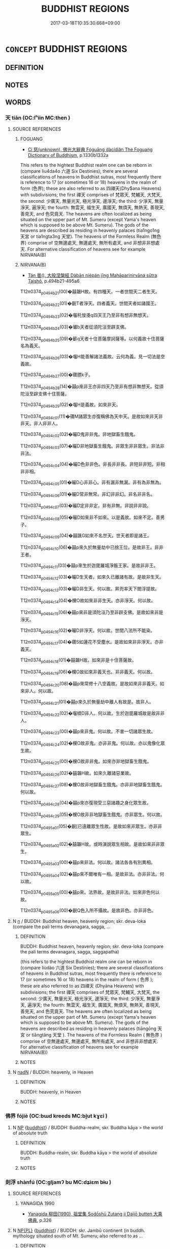 # -*- mode: mandoku-tls-view -*-
#+TITLE: BUDDHIST REGIONS
#+DATE: 2017-03-18T10:35:30.668+09:00        
#+STARTUP: content
* =CONCEPT= BUDDHIST REGIONS
:PROPERTIES:
:CUSTOM_ID: uuid-1de20418-8b89-43ed-9719-83793f889953
:END:
** DEFINITION



** NOTES

** WORDS
   :PROPERTIES:
   :VISIBILITY: children
   :END:
*** 天 tiān (OC:lʰiin MC:then )
:PROPERTIES:
:CUSTOM_ID: uuid-ded2a885-4c53-4b86-9c7c-7ae4f8da78c9
:Char+: 天(37,1/4) 
:GY_IDS+: uuid-43e0256e-579f-43ab-ab11-d70174151708
:PY+: tiān     
:OC+: lʰiin     
:MC+: then     
:END: 
**** SOURCE REFERENCES
***** FOGUANG
 - [[cite:FOGUANG][Cí 慈(unknown), 佛光大辭典 Fóguāng dàcídiǎn The Foguang Dictionary of Buddhism]], p.1330b1332a


This refers to the hightest Buddhist realm one can be reborn in (compare liu4da4o 六道 Six Destinies); there are several classifications of heavens in Buddhist sutras, most frequently there is reference to 17 (or sometimes 16 or 18) heavens in the realm of form (色界); these are also referred to as 四禪天(Dhy$ana Heavens) with subdivisions; the first 禪天 comprises of 梵眾天, 梵輔天, 大梵天, the second: 少廣天, 無量光天, 極光淨天, 邊淨天; the third: 少淨天, 無量淨天, 遍淨天; the fourth: 無雲天, 福生天, 廣國天, 無煩天, 無熱天, 善現天, 善見天, and 色究竟天. The heavens are often localized as being situated on the upper part of Mt. Sumeru (except Yama's heaven which is supposed to be above Mt. Sumeru). The gods of the heavens are described as residing in heavenly palaces (tia1ngo1ng 天宮 or tia1ngta3ng 天堂).  The heavens of the Formless Realm (無色界) comprise of 空無邊處天, 無邊處天, 無所有處天, and 非想非非想處天. For alternative classification of heavens see for example NIRVANA(B)

***** NIRVANA(B)
 - [[cite:NIRVANA(B)][Tán 曇(), 大般涅槃經 Dàbān nièpán jīng Mahāparinirvāna sūtra Taishō]], p.494b21-495a6


T12n0374_p0494b21(00)�囍韞H故。有四種天。一者世間天二者生天。

T12n0374_p0494b22(01)�齯T者淨天。四者義天。世間天者如諸國王。

T12n0374_p0494b23(02)�囓秅悛戔q四天王乃至非有想非無想天。

T12n0374_p0494b24(03)�瓛b天者從須陀洹至辟支佛。

T12n0374_p0494b25(09)�籪q天者十住菩薩摩訶薩等。以何義故十住菩薩名為義天。

T12n0374_p0494b26(03)�囓H能善解諸法義故。云何為義。見一切法是空義故。

T12n0374_p0494b27(00)�礸膘k子。

T12n0374_p0494b28(14)�囍p來非王亦非四天乃至非有想非無想天。從須陀洹至辟支佛十住菩薩。

T12n0374_p0494b29(02)�囓H是義故。如來非天。

T12n0374_p0494c01(11)�礸M諸眾生亦復稱佛為天中天。是故如來非天非非天。非人非非人。

T12n0374_p0494c02(02)�曮D鬼非非鬼。非地獄畜生餓鬼。

T12n0374_p0494c03(07)�曮D非地獄畜生餓鬼。非眾生非非眾生。非法非非法。

T12n0374_p0494c04(04)�曮D色非非色。非長非非長。非短非非短。非相非非相。

T12n0374_p0494c05(01)�曮D心非非心。非有漏非無漏。非有為非無為。

T12n0374_p0494c06(01)�曮D常非無常。非幻非非幻。非名非非名。

T12n0374_p0494c07(03)�曮D定非非定。非有非無。非說非非說。

T12n0374_p0494c08(05)�曮D如來非不如來。以是義故。如來不定。善男子。

T12n0374_p0494c09(04)�囍颽G如來不名世天。世天者即是諸王。

T12n0374_p0494c10(06)�囍p來久於無量劫中已捨王位。是故非王。非非王者。

T12n0374_p0494c11(03)�囍p來生於迦毘羅城淨飯王家。是故非非王。

T12n0374_p0494c12(03)�曮D生天者。如來久已離諸有故。是故非生天。

T12n0374_p0494c13(03)�曮D非生天。何以故。昇兜率天下閻浮提故。

T12n0374_p0494c14(04)�欓O故如來非非生天。亦非淨天。何以故。

T12n0374_p0494c15(06)�囍p來非是須陀洹乃至非辟支佛。是故如來非是淨天。

T12n0374_p0494c16(02)�曮D非淨天。何以故。世間八法所不能染。

T12n0374_p0494c17(04)�礸S如蓮花不受塵水。是故如來非非淨天。亦非義天。

T12n0374_p0494c18(01)�囍韞H故。如來非是十住菩薩故。

T12n0374_p0494c19(06)�欓O故如來非義天也。非非義天。何以故。

T12n0374_p0494c20(08)�囍p來常修十八空義故。是故如來非非義天。如來非人。何以故。

T12n0374_p0494c21(01)�囍p來久於無量劫中離人有故是。故非人。

T12n0374_p0494c22(02)�囓蝡D非人。何以故。生於迦毘羅城故是故非非人。

T12n0374_p0494c23(00)�囍p來非鬼。何以故。不害一切諸眾生故。

T12n0374_p0494c24(02)�欓O故非鬼。亦非非鬼。何以故。亦以鬼像化眾生故。

T12n0374_p0494c25(00)�欓O故非非鬼。如來亦非地獄畜生餓鬼。

T12n0374_p0494c26(02)�囍韞H故。如來久離諸惡業故。

T12n0374_p0494c27(08)�欓O故非地獄畜生餓鬼。亦非非地獄畜生餓鬼。何以故。

T12n0374_p0494c28(04)�囍p來亦復現受三惡諸趣之身化眾生故。

T12n0374_p0494c29(05)�欓O故非非地獄畜生餓鬼。亦非眾生。何以故。

T12n0374_p0495a01(05)�齯[已遠離眾生性故。是故如來非眾生。亦非非眾生。

T12n0374_p0495a02(02)�囍韞H故。或時演說眾生相故。是故如來非非眾生。

T12n0374_p0495a03(00)�囍p來非法。何以故。諸法各各有別異相。

T12n0374_p0495a04(02)�囍p來不爾唯有一相。是故非法。亦非非法。何以故。

T12n0374_p0495a05(00)�囍p來。法界故。是故非非法。如來非色何以故。

T12n0374_p0495a06(00)�齯Q色入所不攝故。是故非色。亦非非色。

**** N [[tls:syn-func::#uuid-8717712d-14a4-4ae2-be7a-6e18e61d929b][n]] / BUDDH: Buddhist heaven, heavenly region; skr. deva-loka (compare the pali terms devanagara, sagga, ...
:PROPERTIES:
:CUSTOM_ID: uuid-028d41ee-682d-405e-a061-b0e222a582e7
:END:
****** DEFINITION

BUDDH: Buddhist heaven, heavenly region; skr. deva-loka (compare the pali terms devanagara, sagga, saggapatha) 

(this refers to the hightest Buddhist realm one can be reborn in (compare liùdào 六道 Six Destinies); there are several classifications of heavens in Buddhist sutras, most frequently there is reference to 17 (or sometimes 16 or 18) heavens in the realm of form ( 色界 ); these are also referred to as 四禪天 (Dhyāna Heavens) with subdivisions; the first 禪天 comprises of 梵眾天, 梵輔天, 大梵天, the second: 少廣天, 無量光天, 極光淨天, 邊淨天; the third: 少淨天, 無量淨天, 遍淨天; the fourth: 無雲天, 福生天, 廣國天, 無煩天, 無熱天, 善現天, 善見天, and 色究竟天. The heavens are often localized as being situated on the upper part of Mt. Sumeru (except Yama's heaven which is supposed to be above Mt. Sumeru). The gods of the heavens are described as residing in heavenly palaces (tiāngōng 天宮 or tiāngtǎng 天堂 ). The heavens of the Formless Realm ( 無色界 ) comprise of 空無邊處天, 無邊處天, 無所有處天, and 非想非非想處天. For alternative classification of heavens see for example NIRVANA(B))



****** NOTES

**** N [[tls:syn-func::#uuid-516d3836-3a0b-4fbc-b996-071cc48ba53d][nadN]] / BUDDH: heavenly, in Heaven
:PROPERTIES:
:CUSTOM_ID: uuid-079172d0-4ee0-4af1-9d96-aaa324048e06
:END:
****** DEFINITION

BUDDH: heavenly, in Heaven

****** NOTES

*** 佛界 fójiè (OC:bɯd kreeds MC:bi̯ut kɣɛi )
:PROPERTIES:
:CUSTOM_ID: uuid-d313f8ef-7a6d-42ce-9ce7-057574652af6
:Char+: 佛(9,5/7) 界(102,4/9) 
:GY_IDS+: uuid-d47e7bd5-88a4-4216-b6ee-b266d66dd08c uuid-b079fe55-8453-426a-bdcb-61d45134edeb
:PY+: fó jiè    
:OC+: bɯd kreeds    
:MC+: bi̯ut kɣɛi    
:END: 
**** N [[tls:syn-func::#uuid-a8e89bab-49e1-4426-b230-0ec7887fd8b4][NP]] {[[tls:sem-feat::#uuid-2e7204ae-4771-435b-82ff-310068296b6d][buddhist]]} / BUDDH: Buddha-realm, skr. Buddha kāya > the world of absolute truth
:PROPERTIES:
:CUSTOM_ID: uuid-7ad89d8a-6639-4c65-acb7-d50e47645dcd
:END:
****** DEFINITION

BUDDH: Buddha-realm, skr. Buddha kāya > the world of absolute truth

****** NOTES

*** 剡浮 shànfú (OC:ɡljamʔ bu MC:dʑiɛm bɨu )
:PROPERTIES:
:CUSTOM_ID: uuid-ade3b6b9-c92a-4c31-a763-fec6574b10e0
:Char+: 剡(18,8/10) 浮(85,7/10) 
:GY_IDS+: uuid-79e4aae0-dbb1-4d72-b637-2b91da1b2a40 uuid-12929538-224f-4f36-b361-15ef758be8e8
:PY+: shàn fú    
:OC+: ɡljamʔ bu    
:MC+: dʑiɛm bɨu    
:END: 
**** SOURCE REFERENCES
***** YANAGIDA 1990
 - [[cite:YANAGIDA-1990][Yanagida 柳田(1990), 祖堂集 Sodōshū Zutang ji Daijō butten 大乘佛典]], p.326

**** N [[tls:syn-func::#uuid-37c81914-a5f2-4c6c-a69c-d61831609e97][NP{PL}]] {[[tls:sem-feat::#uuid-2e7204ae-4771-435b-82ff-310068296b6d][buddhist]]} / BUDDH: skr. Jambū continent (in buddh. mythology situated south of Mt. Sumeru; also referred to as ...
:PROPERTIES:
:CUSTOM_ID: uuid-faa8e061-458e-4787-a214-2b691649a7a9
:END:
****** DEFINITION

BUDDH: skr. Jambū continent (in buddh. mythology situated south of Mt. Sumeru; also referred to as 閻浮, 剡浮, 贍部)

****** NOTES

*** 寂光 jìguāng (OC:sɡlɯɯwɡ kʷaaŋ MC:dzek kɑŋ )
:PROPERTIES:
:CUSTOM_ID: uuid-43f4648a-b85d-424e-a34d-d0ed61b8f9f0
:Char+: 寂(40,8/11) 光(10,4/6) 
:GY_IDS+: uuid-2e536892-6c08-468f-9dd2-c0c2f081657b uuid-235daba0-514e-457e-b1cb-fad34ccf7de3
:PY+: jì guāng    
:OC+: sɡlɯɯwɡ kʷaaŋ    
:MC+: dzek kɑŋ    
:END: 
**** N [[tls:syn-func::#uuid-37c81914-a5f2-4c6c-a69c-d61831609e97][NP{PL}]] {[[tls:sem-feat::#uuid-2e48851c-928e-40f0-ae0d-2bf3eafeaa17][figurative]]} / BUDDH: the Buddha-land of Tranquility and Light (see 常寂光土)
:PROPERTIES:
:CUSTOM_ID: uuid-2e926008-7aef-4bff-a56f-29175cb1a8b1
:END:
****** DEFINITION

BUDDH: the Buddha-land of Tranquility and Light (see 常寂光土)

****** NOTES

*** 忉利 dāolì (OC:k-laaw rids MC:tɑu li )
:PROPERTIES:
:CUSTOM_ID: uuid-8fda43af-36a4-40c6-80b7-71ddaf3fdec5
:Char+: 忉(61,2/5) 利(18,5/7) 
:GY_IDS+: uuid-2d7aec06-faf2-4084-aaa6-d01a9ed6b240 uuid-deb30ca3-b3e5-4954-b5fa-b8a95d259fc4
:PY+: dāo lì    
:OC+: k-laaw rids    
:MC+: tɑu li    
:END: 
**** N [[tls:syn-func::#uuid-db0698e7-db2f-4ee3-9a20-0c2b2e0cebf0][NPab]] {[[tls:sem-feat::#uuid-887fdec5-f18d-4faf-8602-f5c5c2f99a1d][metaphysical]]} / Buddhist Heaven=忉利天
:PROPERTIES:
:CUSTOM_ID: uuid-9bf6f431-eb17-44d9-a711-d9fb43a8cf4a
:END:
****** DEFINITION

Buddhist Heaven=忉利天

****** NOTES

*** 水輪 shuǐlún (OC:qhjulʔ ɡ-run MC:ɕi lʷin )
:PROPERTIES:
:CUSTOM_ID: uuid-84bde225-8948-446a-acdf-328a7e7244dd
:Char+: 水(85,0/4) 輪(159,8/15) 
:GY_IDS+: uuid-79a2ca70-d10b-42f5-b33d-4a27810b39dc uuid-575bac7c-2ebc-4e00-baec-10f112aae8f5
:PY+: shuǐ lún    
:OC+: qhjulʔ ɡ-run    
:MC+: ɕi lʷin    
:END: 
**** N [[tls:syn-func::#uuid-a8e89bab-49e1-4426-b230-0ec7887fd8b4][NP]] {[[tls:sem-feat::#uuid-2e7204ae-4771-435b-82ff-310068296b6d][buddhist]]} / BUDDH: Water Wheel; this refers to the second of three circular regions, all worlds in the unvierse...
:PROPERTIES:
:CUSTOM_ID: uuid-53cd220a-e984-494d-b2ae-16942b0bbfe9
:END:
****** DEFINITION

BUDDH: Water Wheel; this refers to the second of three circular regions, all worlds in the unvierse rest on (the lower region is referred to as Fēnglún 風輪 and the upper as Jīnlún 金輪; on top of these three-layered circular plates, mountains, oceans, etc. are situated; Mt. Sumeru is situated in the center of these circular plates and is as such the center of the world; see also 須彌山)

****** NOTES

*** 金輪 jīnlún (OC:krɯm ɡ-run MC:kim lʷin )
:PROPERTIES:
:CUSTOM_ID: uuid-51174840-60c6-4a63-961e-5d1e4a9296ad
:Char+: 金(167,0/8) 輪(159,8/15) 
:GY_IDS+: uuid-4fa57c26-8e55-48d9-97b2-c935988fe676 uuid-575bac7c-2ebc-4e00-baec-10f112aae8f5
:PY+: jīn lún    
:OC+: krɯm ɡ-run    
:MC+: kim lʷin    
:END: 
**** N [[tls:syn-func::#uuid-a8e89bab-49e1-4426-b230-0ec7887fd8b4][NP]] {[[tls:sem-feat::#uuid-2e7204ae-4771-435b-82ff-310068296b6d][buddhist]]} / BUDDH: Metal Wheel; this refers to the uppermost of three circular regions, a world rests on (the l...
:PROPERTIES:
:CUSTOM_ID: uuid-c0b013af-1079-4d88-a062-b239013ef185
:END:
****** DEFINITION

BUDDH: Metal Wheel; this refers to the uppermost of three circular regions, a world rests on (the lower regions are referred to as Fēnglún 風輪 and Shuǐlún 水輪; on top of these three-layered circular plates, mountains, oceans, etc. are situated; Mt. Sumeru is situated in the center of these circular plates and is as such the center of the world; see also 須彌山)

****** NOTES

*** 風輪 fēnglún (OC:plum ɡ-run MC:puŋ lʷin )
:PROPERTIES:
:CUSTOM_ID: uuid-2662f02a-604e-4530-a798-e77d8a94e826
:Char+: 風(182,0/9) 輪(159,8/15) 
:GY_IDS+: uuid-5ebd0b82-459c-41a9-8e07-7556ee85d9c1 uuid-575bac7c-2ebc-4e00-baec-10f112aae8f5
:PY+: fēng lún    
:OC+: plum ɡ-run    
:MC+: puŋ lʷin    
:END: 
**** N [[tls:syn-func::#uuid-a8e89bab-49e1-4426-b230-0ec7887fd8b4][NP]] {[[tls:sem-feat::#uuid-2e7204ae-4771-435b-82ff-310068296b6d][buddhist]]} / BUDDH: Wind Wheel; this refers to the lowest of three circular regions all worlds in the unvierse r...
:PROPERTIES:
:CUSTOM_ID: uuid-0f205414-cde5-49a9-b1f1-852ff70e36e0
:END:
****** DEFINITION

BUDDH: Wind Wheel; this refers to the lowest of three circular regions all worlds in the unvierse rest on (the upper regions are referred to as Shuǐlún 水輪 and Jīnlún 金輪; on top of these three-layered circular plates, mountains, oceans, etc. are situated; Mt. Sumeru is situated in the center of these circular plates and is as such the center of the world; see also 須彌山)

****** NOTES

*** 魔界 mójiè (OC:maal kreeds MC:mʷɑ kɣɛi )
:PROPERTIES:
:CUSTOM_ID: uuid-d96fd377-5612-4049-a399-311cfc4feddf
:Char+: 魔(194,11/21) 界(102,4/9) 
:GY_IDS+: uuid-caeaff99-8a77-471a-8dcd-6964627bd29b uuid-b079fe55-8453-426a-bdcb-61d45134edeb
:PY+: mó jiè    
:OC+: maal kreeds    
:MC+: mʷɑ kɣɛi    
:END: 
**** SOURCE REFERENCES
***** NAKAMURA
 - [[cite:NAKAMURA][Nakamura 望月(1975), 佛教語大辭典 Bukkyōgo daijiten Encyclopedic Dictionary of Buddhist Terms]], p.1280d-1281a; 1281b

**** N [[tls:syn-func::#uuid-db0698e7-db2f-4ee3-9a20-0c2b2e0cebf0][NPab]] {[[tls:sem-feat::#uuid-2e7204ae-4771-435b-82ff-310068296b6d][buddhist]]} / BUDDH: the realm of the demon-king; the sphere of evil spirits > the realm of delusion (mó 魔 (skr. ...
:PROPERTIES:
:CUSTOM_ID: uuid-f6cfaf23-c560-4cf0-807d-f78fc2994945
:END:
****** DEFINITION

BUDDH: the realm of the demon-king; the sphere of evil spirits > the realm of delusion (mó 魔 (skr. māra; mó is an abbreviation of móluó 魔羅; EMC: /ma-la/) refers to the demon king who is a symbol for delusion (fánnǎo 煩惱) and all obstacles which inhibit  progress on the way to enlightenment. He is often described as the demon-king of the sixth heaven of the world of desire (yùjiè 欲界). The original meaning of māra is 'to kill'. Originally the word was transcribed using mó 摩; EMC: /ma/ or má 麻, but around the time of emperor Wǔ 武 of Liáng 梁 the character mó 魔 was invented in order to transcribe this sanskrit word)

****** NOTES

*** 兜率天 dōushuàitiān (OC:too sruds lʰiin MC:tu ʂi then )
:PROPERTIES:
:CUSTOM_ID: uuid-0530d03a-d4d8-4b5a-8c53-c68b3e3b397f
:Char+: 兜(10,9/11) 率(95,6/11) 天(37,1/4) 
:GY_IDS+: uuid-d294c497-502d-40a6-b0d9-1f831d3326ee uuid-60477200-67bf-4095-9600-7589ab25dfe9 uuid-43e0256e-579f-43ab-ab11-d70174151708
:PY+: dōu shuài tiān   
:OC+: too sruds lʰiin   
:MC+: tu ʂi then   
:END: 
**** SOURCE REFERENCES
***** FOGUANG
 - [[cite:FOGUANG][Cí 慈(unknown), 佛光大辭典 Fóguāng dàcídiǎn The Foguang Dictionary of Buddhism]], p.4385c-4386b

**** N [[tls:syn-func::#uuid-37c81914-a5f2-4c6c-a69c-d61831609e97][NP{PL}]] {[[tls:sem-feat::#uuid-2e7204ae-4771-435b-82ff-310068296b6d][buddhist]]} / BUDDH: skr. Tuṣita Heaven, pali Tusita Heaven (other translations of the Sanskrit term include Dōus...
:PROPERTIES:
:CUSTOM_ID: uuid-d209a3cf-3355-441c-a974-ac6f0bc38ad2
:END:
****** DEFINITION

BUDDH: skr. Tuṣita Heaven, pali Tusita Heaven (other translations of the Sanskrit term include Dōushuài-tiān 兜率天, Dōushù-tiān 兜術天, Dōushuàituó-tiān 兜率陀天, Dōushuàiduō-tiān 兜率多天, Dōushītuó-tiān 兜師陀天, Dūshǐduō-tiān 都史多天, Dūshǐduō-tiān 都駛多天; Zhīzú-tiān 知足天, Miàozú-tiān 妙足天, Xǐzú-tiān 喜足天, Xǐlè-tiān 喜樂天. This refers to the fourth heaven among the six heavens of the world of desire (yùjiè 欲界), situated in between the Yèmó-tiān 夜摩天 and Lèbiànhuà-tiān 樂變化天. The Tuṣita heaven is supposed to have two palaces and the inner palace is the dwelling place of a Bodhisattva in his last stage, just before being born as a Buddha (bǔchù púsà 補處菩薩). According to Buddhist cosmology, the current resident is Maitreya (i.e. the next Buddha after Śākyamuni) who is supposed to spend 4,000 years in this heaven before being born as a human being)

****** NOTES

*** 寂光土 jìguāngtǔ (OC:sɡlɯɯwɡ kʷaaŋ kh-laaʔ MC:dzek kɑŋ thuo̝ )
:PROPERTIES:
:CUSTOM_ID: uuid-daea9f91-d113-4520-b4c5-4e528dd81da7
:Char+: 寂(40,8/11) 光(10,4/6) 土(32,0/3) 
:GY_IDS+: uuid-2e536892-6c08-468f-9dd2-c0c2f081657b uuid-235daba0-514e-457e-b1cb-fad34ccf7de3 uuid-77218874-8593-4007-afd9-7fee67d1fae5
:PY+: jì guāng tǔ   
:OC+: sɡlɯɯwɡ kʷaaŋ kh-laaʔ   
:MC+: dzek kɑŋ thuo̝   
:END: 
**** N [[tls:syn-func::#uuid-37c81914-a5f2-4c6c-a69c-d61831609e97][NP{PL}]] {[[tls:sem-feat::#uuid-2e48851c-928e-40f0-ae0d-2bf3eafeaa17][figurative]]} / BUDDH: the Buddha-land of Tranquility and Light (see 常寂光土)
:PROPERTIES:
:CUSTOM_ID: uuid-10e7a94c-ab0a-4971-8182-a56faa985a23
:END:
****** DEFINITION

BUDDH: the Buddha-land of Tranquility and Light (see 常寂光土)

****** NOTES

*** 忉利天 dāolìtiān (OC:k-laaw rids lʰiin MC:tɑu li then )
:PROPERTIES:
:CUSTOM_ID: uuid-5fef6cac-c26f-48de-b883-74b8b7be75c9
:Char+: 忉(61,2/5) 利(18,5/7) 天(37,1/4) 
:GY_IDS+: uuid-2d7aec06-faf2-4084-aaa6-d01a9ed6b240 uuid-deb30ca3-b3e5-4954-b5fa-b8a95d259fc4 uuid-43e0256e-579f-43ab-ab11-d70174151708
:PY+: dāo lì tiān   
:OC+: k-laaw rids lʰiin   
:MC+: tɑu li then   
:END: 
**** SOURCE REFERENCES
***** FOGUANG
 - [[cite:FOGUANG][Cí 慈(unknown), 佛光大辭典 Fóguāng dàcídiǎn The Foguang Dictionary of Buddhism]], p.1930


In Buddhist cosmology this heaven is the second heaven among the six heavens of the realm of desire (欲界); at this place the god 係帝釋 is residing. It is situated at the top of Mt. Sumeru and in the four directions there are eight heavenly cities each.; the city where the above god resides is called 善見城 or 喜見城. All in all there are 33 places in this heaven, called 三十三天. These places are mentioned and described in 正法念處經, fasc. 25. The description of this heaven is quite popular in Indian suutra literature since the mother of Buddha was said to have been reborn there after her death, and Buddha ascended to this heaven in order to preach the dharma for his mother for 3 months. (雜阿含經, fasc. 19, 23, 45; 中阿含經, fasc. 1; 長阿含經, fasc. 3;增一阿含經, fasc. 28, 33, 37; 正法念處經 fasc. 26-35; 大智度論 fasc. 9, 56.

**** N [[tls:syn-func::#uuid-37c81914-a5f2-4c6c-a69c-d61831609e97][NP{PL}]] {[[tls:sem-feat::#uuid-2e7204ae-4771-435b-82ff-310068296b6d][buddhist]]} / BUDDH: Buddhist heaven; skr. trāyastriṃśa, pali tāvatṃsa (In Buddhist cosmology this heaven is the ...
:PROPERTIES:
:CUSTOM_ID: uuid-3ea203b2-5fe3-4791-ae7d-a27916e531ab
:END:
****** DEFINITION

BUDDH: Buddhist heaven; skr. trāyastriṃśa, pali tāvatṃsa 

(In Buddhist cosmology this heaven is the second heaven among the six heavens of the realm of desire ( 欲界 ); at this place the god 係帝釋 is residing. It is situated at the top of Mt. Sumeru and in the four directions there are eight heavenly cities each.; the city where the above god resides is called 善見城 or 喜見城. All in all there are 33 places in this heaven, called 三十三天. These places are mentioned and described in 正法念處經, fasc. 25. The description of this heaven is quite popular in Indian sūtra literature since the mother of Buddha was said to have been reborn there after her death, and Buddha ascended to this heaven in order to preach the dharma for his mother for 3 months. ( 雜阿含經, fasc. 19, 23, 45; 中阿含經, fasc. 1; 長阿含經, fasc. 3; 增一阿含經, fasc. 28, 33, 37; 正法念處經 fasc. 26-35; 大智度論 fasc. 9, 56.)

****** NOTES

*** 閻浮提 yánfútí (OC:k-lom bu ɡ-lee MC:jiɛm bɨu dei )
:PROPERTIES:
:CUSTOM_ID: uuid-fe51c495-16e5-4f2b-b923-f48d0e21a0b2
:Char+: 閻(169,8/16) 浮(85,7/10) 提(64,9/12) 
:GY_IDS+: uuid-9df4baff-4793-4cd2-bc95-d09ec88dfbd7 uuid-12929538-224f-4f36-b361-15ef758be8e8 uuid-f7792e89-6029-42e2-999d-b6f8cf133e7c
:PY+: yán fú tí   
:OC+: k-lom bu ɡ-lee   
:MC+: jiɛm bɨu dei   
:END: 
**** SOURCE REFERENCES
***** FOGUANG
 - [[cite:FOGUANG][Cí 慈(unknown), 佛光大辭典 Fóguāng dàcídiǎn The Foguang Dictionary of Buddhism]], p.6337a-b

**** N [[tls:syn-func::#uuid-a8e89bab-49e1-4426-b230-0ec7887fd8b4][NP]] {[[tls:sem-feat::#uuid-2e7204ae-4771-435b-82ff-310068296b6d][buddhist]]} / BUDDH: skr. jambu-dvīpa; pali jambu-dīpa; 閻浮 transliterates jambu which originally refers to a kind...
:PROPERTIES:
:CUSTOM_ID: uuid-9a2e82bf-c289-42e3-a187-69b88b0e0dfe
:END:
****** DEFINITION

BUDDH: skr. jambu-dvīpa; pali jambu-dīpa; 閻浮 transliterates jambu which originally refers to a kind of tree (Eugenia jambolana) and 提 refers to dvīpa, 'continent'; in Buddhist cosmology this refers to the southern continent among the four continents surrounding Mt. Sumeru. Only this continent was thought of being in possession of a 'Diamond-seat' (jīngāng zuò 金剛座) which is the place where all Bodhisattvas gain enlightenment.

****** NOTES

*** 寂光淨土 jìguāngjìngtǔ (OC:sɡlɯɯwɡ kʷaaŋ skhreeŋ kh-laaʔ MC:dzek kɑŋ dziɛŋ thuo̝ )
:PROPERTIES:
:CUSTOM_ID: uuid-4c673ed0-435c-4081-b1f7-64f569843f8a
:Char+: 寂(40,8/11) 光(10,4/6) 淨(85,8/11) 土(32,0/3) 
:GY_IDS+: uuid-2e536892-6c08-468f-9dd2-c0c2f081657b uuid-235daba0-514e-457e-b1cb-fad34ccf7de3 uuid-4021cd08-570c-4775-855e-2fc3984096e8 uuid-77218874-8593-4007-afd9-7fee67d1fae5
:PY+: jì guāng jìng tǔ  
:OC+: sɡlɯɯwɡ kʷaaŋ skhreeŋ kh-laaʔ  
:MC+: dzek kɑŋ dziɛŋ thuo̝  
:END: 
**** N [[tls:syn-func::#uuid-37c81914-a5f2-4c6c-a69c-d61831609e97][NP{PL}]] {[[tls:sem-feat::#uuid-2e48851c-928e-40f0-ae0d-2bf3eafeaa17][figurative]]} / BUDDH: the Pure Land of Tranquility and Light (see 常寂光土)
:PROPERTIES:
:CUSTOM_ID: uuid-dad7fb27-db64-4499-b7a5-f9d43aa42f28
:END:
****** DEFINITION

BUDDH: the Pure Land of Tranquility and Light (see 常寂光土)

****** NOTES

*** 常寂光土 chángjìguāngtǔ (OC:djaŋ sɡlɯɯwɡ kʷaaŋ kh-laaʔ MC:dʑi̯ɐŋ dzek kɑŋ thuo̝ )
:PROPERTIES:
:CUSTOM_ID: uuid-3e47aa0e-ef23-4213-8278-7b44dec6e57a
:Char+: 常(50,8/11) 寂(40,8/11) 光(10,4/6) 土(32,0/3) 
:GY_IDS+: uuid-08f4ae72-fbe2-480f-ba8b-797bd621e285 uuid-2e536892-6c08-468f-9dd2-c0c2f081657b uuid-235daba0-514e-457e-b1cb-fad34ccf7de3 uuid-77218874-8593-4007-afd9-7fee67d1fae5
:PY+: cháng jì guāng tǔ  
:OC+: djaŋ sɡlɯɯwɡ kʷaaŋ kh-laaʔ  
:MC+: dʑi̯ɐŋ dzek kɑŋ thuo̝  
:END: 
**** SOURCE REFERENCES
***** FOGUANG
 - [[cite:FOGUANG][Cí 慈(unknown), 佛光大辭典 Fóguāng dàcídiǎn The Foguang Dictionary of Buddhism]], p.4528c

***** MULLER
 - [[cite:MULLER][Muller(), Digital Dictionary of Buddhism]]

http://www.acmuller.net/cgi-bin/xpr-ddb.pl?5b.xml+id('b5bc2-5149-571f')

***** SOOTHILL
 - [[cite:SOOTHILL][Soothill Hodous(1987), A Dictionary of Chinese Buddhist Terms]], p.348

***** T.
 - [[cite:T.][Takakusu(1922-1933), 大正新修大藏經 Taishō shinshū daizōkyō Revised Edition of the Buddhist Canon in the Taishō Era]], p.vol. 9: 392c

**** N [[tls:syn-func::#uuid-37c81914-a5f2-4c6c-a69c-d61831609e97][NP{PL}]] {[[tls:sem-feat::#uuid-2e48851c-928e-40f0-ae0d-2bf3eafeaa17][figurative]]} / BUDDH: the Buddha-land of Permanence, Tranquility, and Light (the Pure Land (淨土) where the dharma-b...
:PROPERTIES:
:CUSTOM_ID: uuid-5b11f9fa-7577-427c-acef-18a89c599dba
:END:
****** DEFINITION

BUDDH: the Buddha-land of Permanence, Tranquility, and Light (the Pure Land (淨土) where the dharma-bodies (法身) of all Buddhas reside (in the Tiāntái School one of the four regions, 四土); the region is referred to as 'permanent' 常 since there is no birth, death, nor any form of change; 'tranquil' because all delusions and afflictions have vanished, 'light' because the wisdom of the Buddhas eminates radiant light

****** NOTES

** BIBLIOGRAPHY
bibliography:../core/tlsbib.bib
